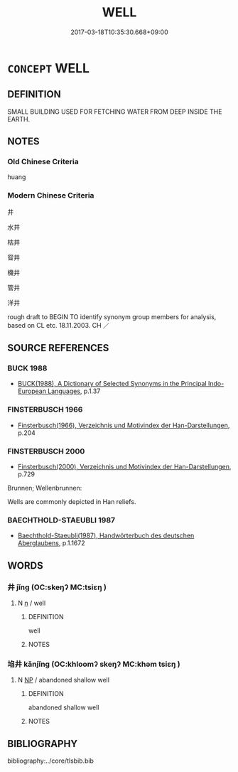 # -*- mode: mandoku-tls-view -*-
#+TITLE: WELL
#+DATE: 2017-03-18T10:35:30.668+09:00        
#+STARTUP: content
* =CONCEPT= WELL
:PROPERTIES:
:CUSTOM_ID: uuid-c9d57235-3ad4-4d03-b0e6-a90777082a37
:TR_ZH: 井子
:END:
** DEFINITION

SMALL BUILDING USED FOR FETCHING WATER FROM DEEP INSIDE THE EARTH.

** NOTES

*** Old Chinese Criteria
huang

*** Modern Chinese Criteria
井

水井

枯井

眢井

機井

管井

洋井

rough draft to BEGIN TO identify synonym group members for analysis, based on CL etc. 18.11.2003. CH ／

** SOURCE REFERENCES
*** BUCK 1988
 - [[cite:BUCK-1988][BUCK(1988), A Dictionary of Selected Synonyms in the Principal Indo-European Languages]], p.1.37

*** FINSTERBUSCH 1966
 - [[cite:FINSTERBUSCH-1966][Finsterbusch(1966), Verzeichnis und Motivindex der Han-Darstellungen]], p.204

*** FINSTERBUSCH 2000
 - [[cite:FINSTERBUSCH-2000][Finsterbusch(2000), Verzeichnis und Motivindex der Han-Darstellungen]], p.729


Brunnen; Wellenbrunnen:

Wells are commonly depicted in Han reliefs.

*** BAECHTHOLD-STAEUBLI 1987
 - [[cite:BAECHTHOLD-STAEUBLI-1987][Baechthold-Staeubli(1987), Handwörterbuch des deutschen Aberglaubens]], p.1.1672

** WORDS
   :PROPERTIES:
   :VISIBILITY: children
   :END:
*** 井 jǐng (OC:skeŋʔ MC:tsiɛŋ )
:PROPERTIES:
:CUSTOM_ID: uuid-a66cb443-4307-4f23-882d-509fea9e7bff
:Char+: 井(7,2/4) 
:GY_IDS+: uuid-ee3c455b-dbc8-4de6-90fe-d14d8dd9029c
:PY+: jǐng     
:OC+: skeŋʔ     
:MC+: tsiɛŋ     
:END: 
**** N [[tls:syn-func::#uuid-8717712d-14a4-4ae2-be7a-6e18e61d929b][n]] / well
:PROPERTIES:
:CUSTOM_ID: uuid-d43456f1-7a67-4847-9861-6d1b0e0625a9
:END:
****** DEFINITION

well

****** NOTES

*** 埳井 kǎnjǐng (OC:khloomʔ skeŋʔ MC:khəm tsiɛŋ )
:PROPERTIES:
:CUSTOM_ID: uuid-6e6cc73a-73dd-4b75-856c-ce2b64cd037c
:Char+: 埳(32,8/11) 井(7,2/4) 
:GY_IDS+: uuid-28be8a78-3bc0-481a-88ed-dc576db46cdd uuid-ee3c455b-dbc8-4de6-90fe-d14d8dd9029c
:PY+: kǎn jǐng    
:OC+: khloomʔ skeŋʔ    
:MC+: khəm tsiɛŋ    
:END: 
**** N [[tls:syn-func::#uuid-a8e89bab-49e1-4426-b230-0ec7887fd8b4][NP]] / abandoned shallow well
:PROPERTIES:
:CUSTOM_ID: uuid-f7b1f267-6f08-4668-897e-528992098678
:END:
****** DEFINITION

abandoned shallow well

****** NOTES

** BIBLIOGRAPHY
bibliography:../core/tlsbib.bib
